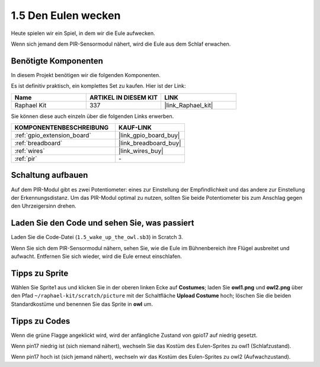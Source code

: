 .. _1.5_scratch:

1.5 Den Eulen wecken
====================

Heute spielen wir ein Spiel, in dem wir die Eule aufwecken.

Wenn sich jemand dem PIR-Sensormodul nähert, wird die Eule aus dem Schlaf erwachen.

.. image:: img/1.5_header.png

Benötigte Komponenten
------------------------------

In diesem Projekt benötigen wir die folgenden Komponenten.

.. image:: img/1.5_component.png

Es ist definitiv praktisch, ein komplettes Set zu kaufen. Hier ist der Link:

.. list-table::
    :widths: 20 20 20
    :header-rows: 1

    *   - Name
        - ARTIKEL IN DIESEM KIT
        - LINK
    *   - Raphael Kit
        - 337
        - |link_Raphael_kit|

Sie können diese auch einzeln über die folgenden Links erwerben.

.. list-table::
    :widths: 30 20
    :header-rows: 1

    *   - KOMPONENTENBESCHREIBUNG
        - KAUF-LINK

    *   - :ref:`gpio_extension_board`
        - |link_gpio_board_buy|
    *   - :ref:`breadboard`
        - |link_breadboard_buy|
    *   - :ref:`wires`
        - |link_wires_buy|
    *   - :ref:`pir`
        - \-

Schaltung aufbauen
---------------------

.. image:: img/1.5_fritzing.png

Auf dem PIR-Modul gibt es zwei Potentiometer: eines zur Einstellung der Empfindlichkeit und das andere zur Einstellung der Erkennungsdistanz. Um das PIR-Modul optimal zu nutzen, sollten Sie beide Potentiometer bis zum Anschlag gegen den Uhrzeigersinn drehen.

.. image:: ../img/PIR_TTE.png
    :width: 400
    :align: center

Laden Sie den Code und sehen Sie, was passiert
-------------------------------------------------------

Laden Sie die Code-Datei (``1.5_wake_up_the_owl.sb3``) in Scratch 3.

Wenn Sie sich dem PIR-Sensormodul nähern, sehen Sie, wie die Eule im Bühnenbereich ihre Flügel ausbreitet und aufwacht. Entfernen Sie sich wieder, wird die Eule erneut einschlafen.

Tipps zu Sprite
-------------------

Wählen Sie Sprite1 aus und klicken Sie in der oberen linken Ecke auf **Costumes**; laden Sie **owl1.png** und **owl2.png** über den Pfad ``~/raphael-kit/scratch/picture`` mit der Schaltfläche **Upload Costume** hoch; löschen Sie die beiden Standardkostüme und benennen Sie das Sprite in **owl** um.

.. image:: img/1.5_pir1.png

Tipps zu Codes
--------------

.. image:: img/1.3_title2.png

Wenn die grüne Flagge angeklickt wird, wird der anfängliche Zustand von gpio17 auf niedrig gesetzt.

.. image:: img/1.5_owl1.png
  :width: 400

Wenn pin17 niedrig ist (sich niemand nähert), wechseln Sie das Kostüm des Eulen-Sprites zu owl1 (Schlafzustand).

.. image:: img/1.5_owl2.png
  :width: 400

Wenn pin17 hoch ist (sich jemand nähert), wechseln wir das Kostüm des Eulen-Sprites zu owl2 (Aufwachzustand).
